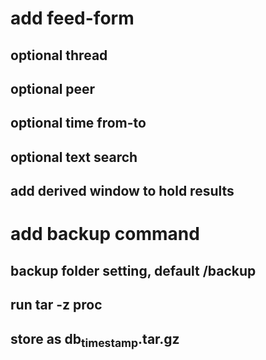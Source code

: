 * add feed-form
** optional thread
** optional peer
** optional time from-to
** optional text search
** add derived window to hold results
* add backup command
** backup folder setting, default /backup
** run tar -z proc
** store as db_timestamp.tar.gz
